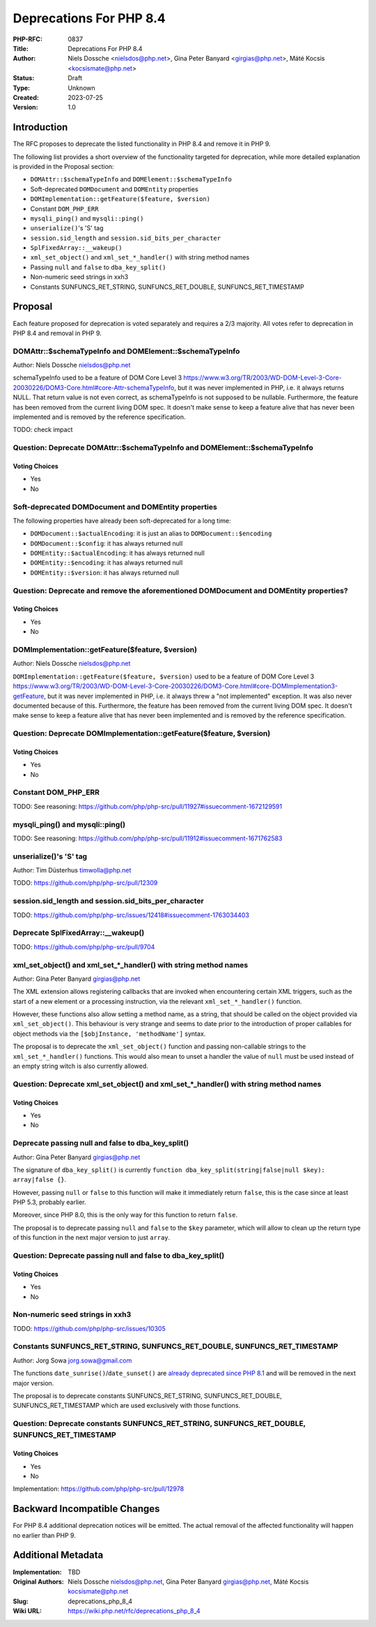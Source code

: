 Deprecations For PHP 8.4
========================

:PHP-RFC: 0837
:Title: Deprecations For PHP 8.4
:Author: Niels Dossche <nielsdos@php.net>, Gina Peter Banyard <girgias@php.net>, Máté Kocsis <kocsismate@php.net>
:Status: Draft
:Type: Unknown
:Created: 2023-07-25
:Version: 1.0

Introduction
------------

The RFC proposes to deprecate the listed functionality in PHP 8.4 and
remove it in PHP 9.

The following list provides a short overview of the functionality
targeted for deprecation, while more detailed explanation is provided in
the Proposal section:

-  ``DOMAttr::$schemaTypeInfo`` and ``DOMElement::$schemaTypeInfo``
-  Soft-deprecated ``DOMDocument`` and ``DOMEntity`` properties
-  ``DOMImplementation::getFeature($feature, $version)``
-  Constant ``DOM_PHP_ERR``
-  ``mysqli_ping()`` and ``mysqli::ping()``
-  ``unserialize()``'s 'S' tag
-  ``session.sid_length`` and ``session.sid_bits_per_character``
-  ``SplFixedArray::__wakeup()``
-  ``xml_set_object()`` and ``xml_set_*_handler()`` with string method
   names
-  Passing ``null`` and ``false`` to ``dba_key_split()``
-  Non-numeric seed strings in xxh3
-  Constants SUNFUNCS_RET_STRING, SUNFUNCS_RET_DOUBLE,
   SUNFUNCS_RET_TIMESTAMP

Proposal
--------

Each feature proposed for deprecation is voted separately and requires a
2/3 majority. All votes refer to deprecation in PHP 8.4 and removal in
PHP 9.

DOMAttr::$schemaTypeInfo and DOMElement::$schemaTypeInfo
~~~~~~~~~~~~~~~~~~~~~~~~~~~~~~~~~~~~~~~~~~~~~~~~~~~~~~~~

Author: Niels Dossche nielsdos@php.net

schemaTypeInfo used to be a feature of DOM Core Level 3
https://www.w3.org/TR/2003/WD-DOM-Level-3-Core-20030226/DOM3-Core.html#core-Attr-schemaTypeInfo,
but it was never implemented in PHP, i.e. it always returns NULL. That
return value is not even correct, as schemaTypeInfo is not supposed to
be nullable. Furthermore, the feature has been removed from the current
living DOM spec. It doesn't make sense to keep a feature alive that has
never been implemented and is removed by the reference specification.

TODO: check impact

Question: Deprecate DOMAttr::$schemaTypeInfo and DOMElement::$schemaTypeInfo
~~~~~~~~~~~~~~~~~~~~~~~~~~~~~~~~~~~~~~~~~~~~~~~~~~~~~~~~~~~~~~~~~~~~~~~~~~~~

Voting Choices
^^^^^^^^^^^^^^

-  Yes
-  No

Soft-deprecated DOMDocument and DOMEntity properties
~~~~~~~~~~~~~~~~~~~~~~~~~~~~~~~~~~~~~~~~~~~~~~~~~~~~

The following properties have already been soft-deprecated for a long
time:

-  ``DOMDocument::$actualEncoding``: it is just an alias to
   ``DOMDocument::$encoding``
-  ``DOMDocument::$config``: it has always returned null
-  ``DOMEntity::$actualEncoding``: it has always returned null
-  ``DOMEntity::$encoding``: it has always returned null
-  ``DOMEntity::$version``: it has always returned null

Question: Deprecate and remove the aforementioned DOMDocument and DOMEntity properties?
~~~~~~~~~~~~~~~~~~~~~~~~~~~~~~~~~~~~~~~~~~~~~~~~~~~~~~~~~~~~~~~~~~~~~~~~~~~~~~~~~~~~~~~

.. _voting-choices-1:

Voting Choices
^^^^^^^^^^^^^^

-  Yes
-  No

DOMImplementation::getFeature($feature, $version)
~~~~~~~~~~~~~~~~~~~~~~~~~~~~~~~~~~~~~~~~~~~~~~~~~

Author: Niels Dossche nielsdos@php.net

``DOMImplementation::getFeature($feature, $version)`` used to be a
feature of DOM Core Level 3
https://www.w3.org/TR/2003/WD-DOM-Level-3-Core-20030226/DOM3-Core.html#core-DOMImplementation3-getFeature,
but it was never implemented in PHP, i.e. it always threw a "not
implemented" exception. It was also never documented because of this.
Furthermore, the feature has been removed from the current living DOM
spec. It doesn't make sense to keep a feature alive that has never been
implemented and is removed by the reference specification.

Question: Deprecate DOMImplementation::getFeature($feature, $version)
~~~~~~~~~~~~~~~~~~~~~~~~~~~~~~~~~~~~~~~~~~~~~~~~~~~~~~~~~~~~~~~~~~~~~

.. _voting-choices-2:

Voting Choices
^^^^^^^^^^^^^^

-  Yes
-  No

Constant DOM_PHP_ERR
~~~~~~~~~~~~~~~~~~~~

TODO: See reasoning:
https://github.com/php/php-src/pull/11927#issuecomment-1672129591

mysqli_ping() and mysqli::ping()
~~~~~~~~~~~~~~~~~~~~~~~~~~~~~~~~

TODO: See reasoning:
https://github.com/php/php-src/pull/11912#issuecomment-1671762583

unserialize()'s 'S' tag
~~~~~~~~~~~~~~~~~~~~~~~

Author: Tim Düsterhus timwolla@php.net

TODO: https://github.com/php/php-src/pull/12309

session.sid_length and session.sid_bits_per_character
~~~~~~~~~~~~~~~~~~~~~~~~~~~~~~~~~~~~~~~~~~~~~~~~~~~~~

TODO:
https://github.com/php/php-src/issues/12418#issuecomment-1763034403

Deprecate SplFixedArray::__wakeup()
~~~~~~~~~~~~~~~~~~~~~~~~~~~~~~~~~~~

TODO: https://github.com/php/php-src/pull/9704

xml_set_object() and xml_set_*_handler() with string method names
~~~~~~~~~~~~~~~~~~~~~~~~~~~~~~~~~~~~~~~~~~~~~~~~~~~~~~~~~~~~~~~~~

Author: Gina Peter Banyard girgias@php.net

The XML extension allows registering callbacks that are invoked when
encountering certain XML triggers, such as the start of a new element or
a processing instruction, via the relevant ``xml_set_*_handler()``
function.

However, these functions also allow setting a method name, as a string,
that should be called on the object provided via ``xml_set_object()``.
This behaviour is very strange and seems to date prior to the
introduction of proper callables for object methods via the
``[$objInstance, 'methodName']`` syntax.

The proposal is to deprecate the ``xml_set_object()`` function and
passing non-callable strings to the ``xml_set_*_handler()`` functions.
This would also mean to unset a handler the value of ``null`` must be
used instead of an empty string witch is also currently allowed.

Question: Deprecate xml_set_object() and xml_set_*_handler() with string method names
~~~~~~~~~~~~~~~~~~~~~~~~~~~~~~~~~~~~~~~~~~~~~~~~~~~~~~~~~~~~~~~~~~~~~~~~~~~~~~~~~~~~~

.. _voting-choices-3:

Voting Choices
^^^^^^^^^^^^^^

-  Yes
-  No

Deprecate passing null and false to dba_key_split()
~~~~~~~~~~~~~~~~~~~~~~~~~~~~~~~~~~~~~~~~~~~~~~~~~~~

Author: Gina Peter Banyard girgias@php.net

The signature of ``dba_key_split()`` is currently
``function dba_key_split(string|false|null $key): array|false {}``.

However, passing ``null`` or ``false`` to this function will make it
immediately return ``false``, this is the case since at least PHP 5.3,
probably earlier.

Moreover, since PHP 8.0, this is the only way for this function to
return ``false``.

The proposal is to deprecate passing ``null`` and ``false`` to the
``$key`` parameter, which will allow to clean up the return type of this
function in the next major version to just ``array``.

Question: Deprecate passing null and false to dba_key_split()
~~~~~~~~~~~~~~~~~~~~~~~~~~~~~~~~~~~~~~~~~~~~~~~~~~~~~~~~~~~~~

.. _voting-choices-4:

Voting Choices
^^^^^^^^^^^^^^

-  Yes
-  No

Non-numeric seed strings in xxh3
~~~~~~~~~~~~~~~~~~~~~~~~~~~~~~~~

TODO: https://github.com/php/php-src/issues/10305

Constants SUNFUNCS_RET_STRING, SUNFUNCS_RET_DOUBLE, SUNFUNCS_RET_TIMESTAMP
~~~~~~~~~~~~~~~~~~~~~~~~~~~~~~~~~~~~~~~~~~~~~~~~~~~~~~~~~~~~~~~~~~~~~~~~~~

Author: Jorg Sowa jorg.sowa@gmail.com

The functions ``date_sunrise()``/``date_sunset()`` are `already
deprecated since PHP
8.1 <https://wiki.php.net/rfc/deprecations_php_8_1>`__ and will be
removed in the next major version.

The proposal is to deprecate constants SUNFUNCS_RET_STRING,
SUNFUNCS_RET_DOUBLE, SUNFUNCS_RET_TIMESTAMP which are used exclusively
with those functions.

Question: Deprecate constants SUNFUNCS_RET_STRING, SUNFUNCS_RET_DOUBLE, SUNFUNCS_RET_TIMESTAMP
~~~~~~~~~~~~~~~~~~~~~~~~~~~~~~~~~~~~~~~~~~~~~~~~~~~~~~~~~~~~~~~~~~~~~~~~~~~~~~~~~~~~~~~~~~~~~~

.. _voting-choices-5:

Voting Choices
^^^^^^^^^^^^^^

-  Yes
-  No

Implementation: https://github.com/php/php-src/pull/12978

Backward Incompatible Changes
-----------------------------

For PHP 8.4 additional deprecation notices will be emitted. The actual
removal of the affected functionality will happen no earlier than PHP 9.

Additional Metadata
-------------------

:Implementation: TBD
:Original Authors: Niels Dossche nielsdos@php.net, Gina Peter Banyard girgias@php.net, Máté Kocsis kocsismate@php.net
:Slug: deprecations_php_8_4
:Wiki URL: https://wiki.php.net/rfc/deprecations_php_8_4
